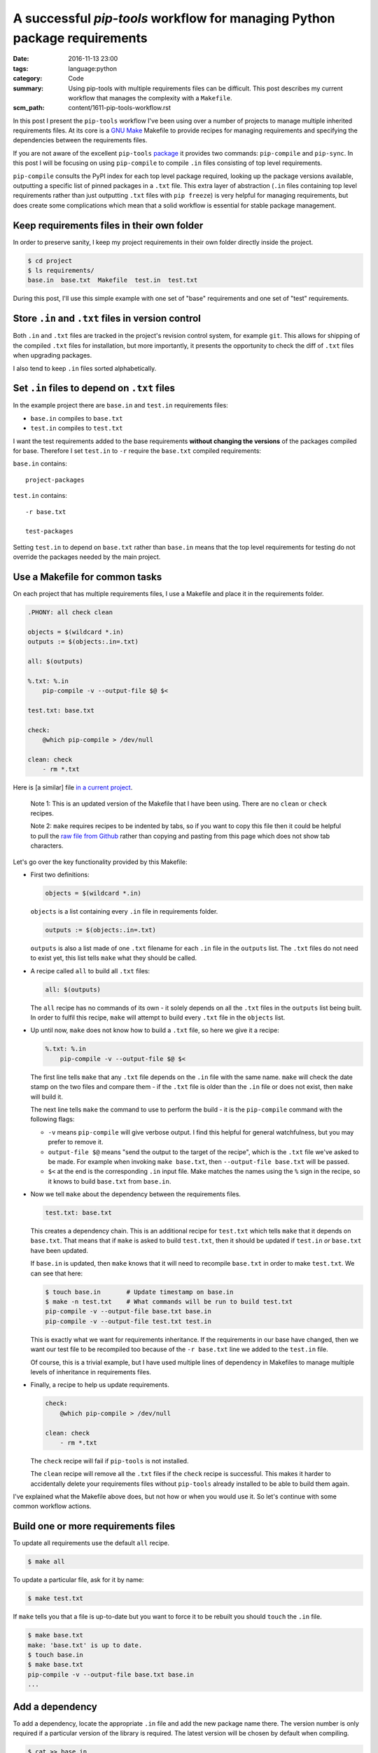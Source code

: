 A successful `pip-tools` workflow for managing Python package requirements
==========================================================================

:date: 2016-11-13 23:00
:tags: language:python
:category: Code
:summary: Using pip-tools with multiple requirements files can be difficult.
    This post describes my current workflow that manages the complexity with a
    ``Makefile``.
:scm_path: content/1611-pip-tools-workflow.rst

In this post I present the ``pip-tools`` workflow I've been using over a number
of projects to manage multiple inherited requirements files. At its core is a
`GNU Make <https://www.gnu.org/software/make/manual/make.html>`_ Makefile to
provide recipes for managing requirements and specifying the dependencies
between the requirements files.

If you are not aware of the excellent ``pip-tools`` `package
<https://github.com/jazzband/pip-tools>`_ it provides two commands: 
``pip-compile`` and ``pip-sync``. In this post I will be focusing on using 
``pip-compile`` to compile ``.in`` files consisting of top level requirements.

``pip-compile`` consults the PyPI index for each top level package required,
looking up the package versions available, outputting a specific list of pinned
packages in a ``.txt`` file. This extra layer of abstraction (``.in`` files
containing top level requirements rather than just outputting ``.txt`` files
with ``pip freeze``) is very helpful for managing requirements, but does create
some complications which mean that a solid workflow is essential for stable
package management.


Keep requirements files in their own folder
-------------------------------------------

In order to preserve sanity, I keep my project requirements in their own folder
directly inside the project.

.. code-block:: sh

    $ cd project
    $ ls requirements/
    base.in  base.txt  Makefile  test.in  test.txt

During this post, I'll use this simple example with one set of "base"
requirements and one set of "test" requirements.


Store ``.in`` and ``.txt`` files in version control
---------------------------------------------------

Both ``.in`` and ``.txt`` files are tracked in the project's revision control
system, for example ``git``. This allows for shipping of the compiled ``.txt``
files for installation, but more importantly, it presents the opportunity to
check the diff of ``.txt`` files when upgrading packages.

I also tend to keep ``.in`` files sorted alphabetically.


Set ``.in`` files to depend on ``.txt`` files
---------------------------------------------

In the example project there are ``base.in`` and ``test.in`` requirements
files:

* ``base.in`` compiles to ``base.txt``

* ``test.in`` compiles to ``test.txt``

I want the test requirements added to the base requirements **without changing
the versions** of the packages compiled for base. Therefore I set ``test.in``
to ``-r`` require the ``base.txt`` compiled requirements:

``base.in`` contains::

      project-packages

``test.in`` contains::

      -r base.txt

      test-packages

Setting ``test.in`` to depend on ``base.txt`` rather than ``base.in`` means
that the top level requirements for testing do not override the packages
needed by the main project.


Use a Makefile for common tasks
-------------------------------

On each project that has multiple requirements files, I use a Makefile and
place it in the requirements folder.

.. code-block:: make

    .PHONY: all check clean

    objects = $(wildcard *.in)
    outputs := $(objects:.in=.txt)

    all: $(outputs)

    %.txt: %.in
        pip-compile -v --output-file $@ $<

    test.txt: base.txt

    check:
        @which pip-compile > /dev/null

    clean: check
        - rm *.txt

.. **

Here is [a similar] file `in a current project
<https://github.com/jamescooke/flake8-aaa/blob/master/requirements/Makefile>`_.

    Note 1: This is an updated version of the Makefile that I have been using.
    There are no ``clean`` or ``check`` recipes.

    Note 2: ``make`` requires recipes to be indented by tabs, so if you
    want to copy this file then it could be helpful to pull the `raw file from
    Github
    <https://raw.githubusercontent.com/jamescooke/flake8-aaa/master/requirements/Makefile>`_
    rather than copying and pasting from this page which does not show tab
    characters.

Let's go over the key functionality provided by this Makefile:

* First two definitions:

  .. code-block:: make

      objects = $(wildcard *.in)

  .. **

  ``objects`` is a list containing every ``.in`` file in requirements folder.

  .. code-block:: make

      outputs := $(objects:.in=.txt)

  ``outputs`` is also a list made of one ``.txt`` filename for each ``.in`` file
  in the ``outputs`` list. The ``.txt`` files do not need to exist yet, this
  list tells ``make`` what they should be called. 

* A recipe called ``all`` to build all ``.txt`` files:

  .. code-block:: make

      all: $(outputs)

  The ``all`` recipe has no commands of its own - it solely depends on all the
  ``.txt`` files in the ``outputs`` list being built. In order to fulfil this
  recipe, ``make`` will attempt to build  every ``.txt`` file in the ``objects``
  list.

* Up until now, ``make`` does not know how to build a ``.txt`` file, so here we
  give it a recipe:

  .. code-block:: make

      %.txt: %.in
          pip-compile -v --output-file $@ $<

  The first line tells ``make`` that any ``.txt`` file depends on the ``.in``
  file with the same name. ``make`` will check the date stamp on the two files
  and compare them - if the ``.txt`` file is older than the ``.in`` file or does
  not exist, then ``make`` will build it.

  The next line tells ``make`` the command to use to perform the build - it is
  the ``pip-compile`` command with the following flags:

  - ``-v`` means ``pip-compile`` will give verbose output. I find this helpful
    for general watchfulness, but you may prefer to remove it.
  
  - ``output-file $@`` means "send the output to the target of the recipe", which
    is the ``.txt`` file we've asked to be made. For example when invoking ``make
    base.txt``, then ``--output-file base.txt`` will be passed.
  
  - ``$<`` at the end is the corresponding ``.in`` input file. Make matches the
    names using the ``%`` sign in the recipe, so it knows to build ``base.txt``
    from ``base.in``.

* Now we tell ``make`` about the dependency between the requirements files.

  .. code-block:: make

      test.txt: base.txt

  This creates a dependency chain. This is an additional recipe for
  ``test.txt`` which tells ``make`` that it depends on ``base.txt``. That means
  that if ``make`` is asked to build ``test.txt``, then it should be updated if
  ``test.in`` *or* ``base.txt`` have been updated.

  If ``base.in`` is updated, then ``make`` knows that it will need to recompile
  ``base.txt`` in order to make ``test.txt``. We can see that here:

  .. code-block:: sh

      $ touch base.in       # Update timestamp on base.in
      $ make -n test.txt    # What commands will be run to build test.txt
      pip-compile -v --output-file base.txt base.in
      pip-compile -v --output-file test.txt test.in

  This is exactly what we want for requirements inheritance. If the
  requirements in our base have changed, then we want our test file to be
  recompiled too because of the ``-r base.txt`` line we added to the
  ``test.in`` file.

  Of course, this is a trivial example, but I have used
  multiple lines of dependency in Makefiles to manage multiple levels of
  inheritance in requirements files.

* Finally, a recipe to help us update requirements.

  .. code-block:: make

      check:
          @which pip-compile > /dev/null

      clean: check
          - rm *.txt

  .. **

  The ``check`` recipe will fail if ``pip-tools`` is not installed.

  The ``clean`` recipe will remove all the ``.txt`` files if the ``check``
  recipe is successful. This makes it harder to accidentally delete your
  requirements files without ``pip-tools`` already installed to be able to
  build them again.

I've explained what the Makefile above does, but not how or when you would use
it. So let's continue with some common workflow actions.


Build one or more requirements files
------------------------------------

To update all requirements use the default ``all`` recipe.

.. code-block:: sh

    $ make all

To update a particular file, ask for it by name:

.. code-block:: sh

    $ make test.txt

If ``make`` tells you that a file is up-to-date but you want to force it to
be rebuilt you should ``touch`` the ``.in`` file.

.. code-block:: sh

    $ make base.txt
    make: 'base.txt' is up to date.
    $ touch base.in
    $ make base.txt
    pip-compile -v --output-file base.txt base.in
    ...


Add a dependency
----------------

To add a dependency, locate the appropriate ``.in`` file and add the new
package name there. The version number is only required if a particular version
of the library is required. The latest version will be chosen by default when
compiling.

.. code-block:: sh

    $ cat >> base.in
    ipython
    $ make all


Update a package
----------------

In order to update a single top level package version, remove its lines from
the compiled corresponding ``.txt`` files. I tend to be quite "aggressive" with
this and remove every package that the top level package depended on using
``sed`` with a pattern match.

Given that I want to update ``ipython`` and it is not pinned in my ``.in``
file:

.. code-block:: sh

    $ sed '/ipython/d' -i *.txt
    $ make all

There is no command for this removal built into the Makefile, but potentially
it could be. Ideally, it could be provided as extra functionality by
``pip-tools``. Beware that packages often contain each other's names as
substrings so could lead to bad matching. If in doubt review your diff and
potentially remove lines from your ``.txt`` files manually.

The call to ``make all`` will reevaluate the latest version for packages that
do not have corresponding lines in the ``.txt`` file and they will be updated
as required.


Update all requirements
-----------------------

A full update of all requirements to the latest version (including updating all
packages that are not pinned in the ``.in`` file with a particular version
number) can be achieved with:

.. code-block:: sh

    $ make clean all

The ``clean`` recipe will clean out all ``*.txt`` files if you have
``pip-tools`` installed. Then the ``all`` recipe will rebuild them all in
dependency order.


Finally
-------

A tip for working with Makefiles. If you want to see what commands will be run
by a recipe, you can use the ``-n`` flag and inspect the commands that were
planned:

.. code-block:: sh

    $ make -n all

Happy requirements packing!

Update 21/11/2016
-----------------

For more information on the advantages and disadvantages of setting recursive
requirements to point at ``.in`` files or ``.txt`` files please see `this Issue
<https://github.com/nvie/pip-tools/issues/398>`_ on the ``pip-tools``
repository.

In particular, `my comment
<https://github.com/nvie/pip-tools/issues/398#issuecomment-261313647>`_
illustrates how development requirements can become out of sync with base
requirements when ``.in`` files are used in recursion which does not happen
when ``.txt`` files are used. It's for this reason, that I continue to
recommend pointing at ``.txt`` files with ``-r``.

Update 30/06/2017
-----------------

See also `this comment on GitHub
<https://github.com/jamescooke/blog/issues/9>`_ from Devin Fee for a
``Makefile`` which:

    ... corrects the annoyance ``-e file:///Users/dfee/code/zebra -> -e .``,
    making the file useful for users who don't develop / deploy from your
    directory.
